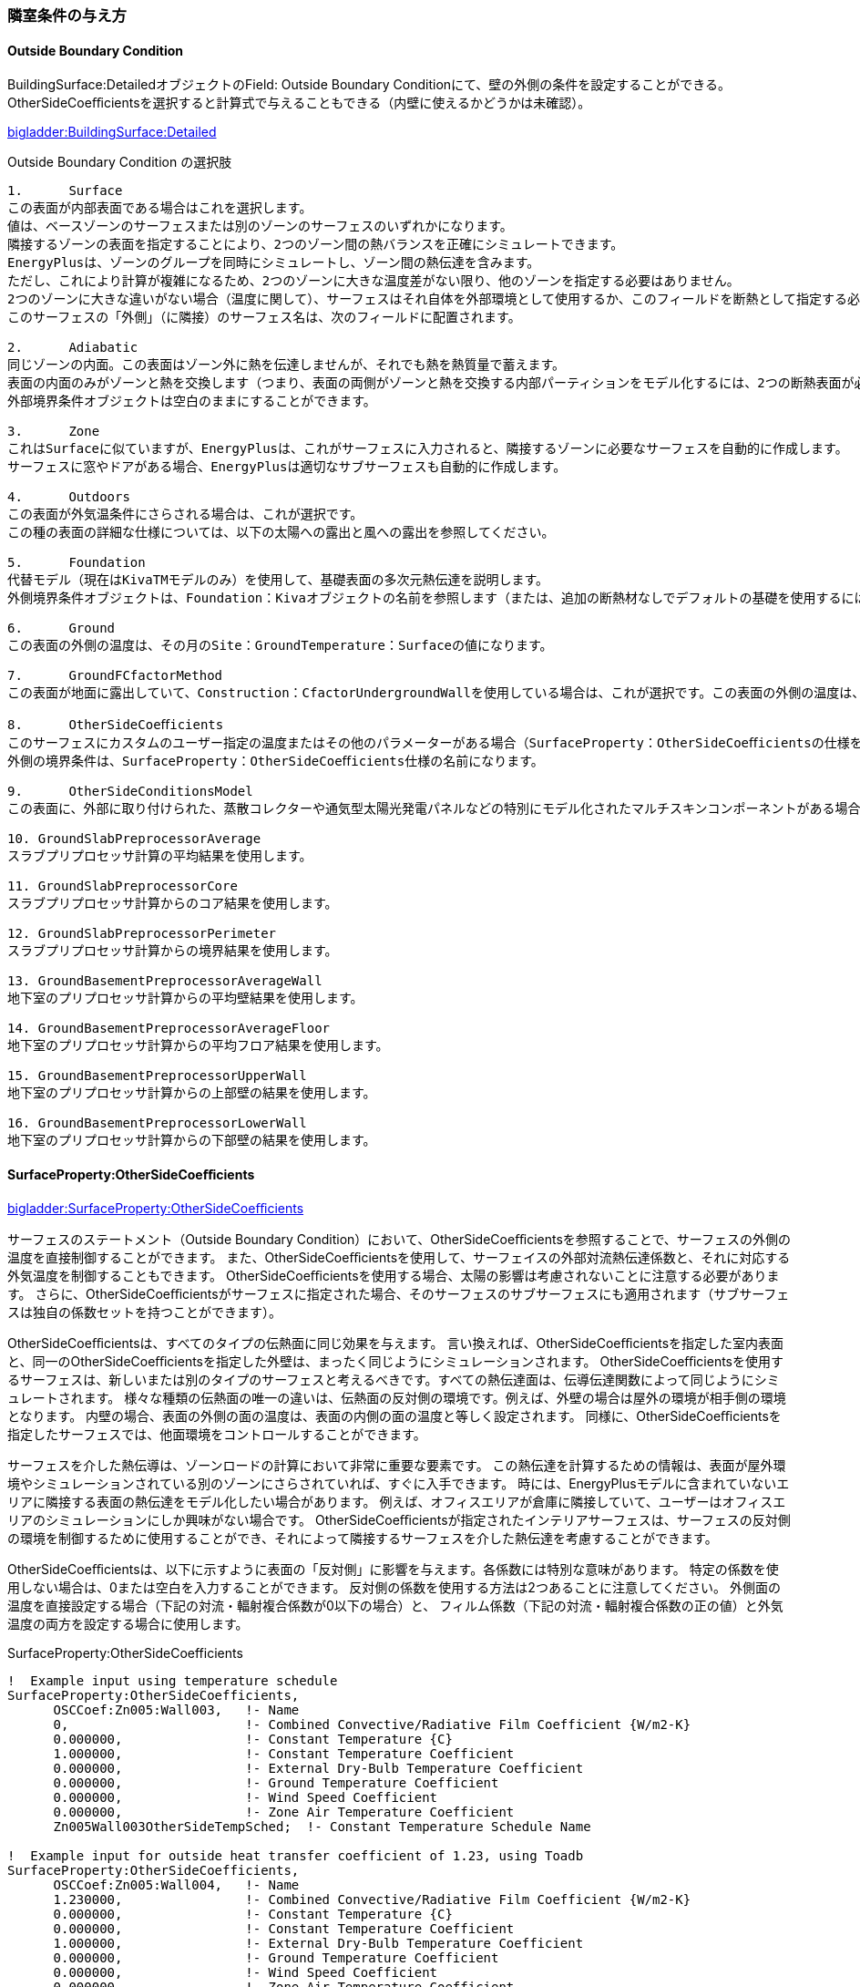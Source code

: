 // 参考

=== 隣室条件の与え方

==== Outside Boundary Condition

BuildingSurface:DetailedオブジェクトのField: Outside Boundary Conditionにて、壁の外側の条件を設定することができる。 +
OtherSideCoeﬀicientsを選択すると計算式で与えることもできる（内壁に使えるかどうかは未確認）。

link:https://bigladdersoftware.com/epx/docs/9-4/input-output-reference/group-thermal-zone-description-geometry.html#field-outside-boundary-condition-3[bigladder:BuildingSurface:Detailed]

.Outside Boundary Condition の選択肢
....

1.	Surface
この表面が内部表面である場合はこれを選択します。
値は、ベースゾーンのサーフェスまたは別のゾーンのサーフェスのいずれかになります。
隣接するゾーンの表面を指定することにより、2つのゾーン間の熱バランスを正確にシミュレートできます。
EnergyPlusは、ゾーンのグループを同時にシミュレートし、ゾーン間の熱伝達を含みます。
ただし、これにより計算が複雑になるため、2つのゾーンに大きな温度差がない限り、他のゾーンを指定する必要はありません。 
2つのゾーンに大きな違いがない場合（温度に関して）、サーフェスはそれ自体を外部環境として使用するか、このフィールドを断熱として指定する必要があります。
このサーフェスの「外側」（に隣接）のサーフェス名は、次のフィールドに配置されます。

2.	Adiabatic 
同じゾーンの内面。この表面はゾーン外に熱を伝達しませんが、それでも熱を熱質量で蓄えます。
表面の内面のみがゾーンと熱を交換します（つまり、表面の両側がゾーンと熱を交換する内部パーティションをモデル化するには、2つの断熱表面が必要です）。
外部境界条件オブジェクトは空白のままにすることができます。

3.	Zone
これはSurfaceに似ていますが、EnergyPlusは、これがサーフェスに入力されると、隣接するゾーンに必要なサーフェスを自動的に作成します。
サーフェスに窓やドアがある場合、EnergyPlusは適切なサブサーフェスも自動的に作成します。

4.	Outdoors
この表面が外気温条件にさらされる場合は、これが選択です。
この種の表面の詳細な仕様については、以下の太陽への露出と風への露出を参照してください。

5.	Foundation
代替モデル（現在はKivaTMモデルのみ）を使用して、基礎表面の多次元熱伝達を説明します。
外側境界条件オブジェクトは、Foundation：Kivaオブジェクトの名前を参照します（または、追加の断熱材なしでデフォルトの基礎を使用するには、空白のままにします）。

6.	Ground
この表面の外側の温度は、その月のSite：GroundTemperature：Surfaceの値になります。

7.	GroundFCfactorMethod
この表面が地面に露出していて、Construction：CfactorUndergroundWallを使用している場合は、これが選択です。この表面の外側の温度は、その月のSite：GroundTemperature：FcfactorMethod値になります。

8.	OtherSideCoeﬀicients
このサーフェスにカスタムのユーザー指定の温度またはその他のパラメーターがある場合（SurfaceProperty：OtherSideCoeﬀicientsの仕様を参照）、これを選択します。
外側の境界条件は、SurfaceProperty：OtherSideCoeﬀicients仕様の名前になります。

9.	OtherSideConditionsModel
この表面に、外部に取り付けられた、蒸散コレクターや通気型太陽光発電パネルなどの特別にモデル化されたマルチスキンコンポーネントがある場合（SurfaceProp-erty：OtherSideConditionsModel仕様を参照）、これを選択します。外面環境は、SurfaceProperty：OtherSideConditionsModel仕様の名前になります。

10. GroundSlabPreprocessorAverage
スラブプリプロセッサ計算の平均結果を使用します。

11. GroundSlabPreprocessorCore
スラブプリプロセッサ計算からのコア結果を使用します。

12. GroundSlabPreprocessorPerimeter
スラブプリプロセッサ計算からの境界結果を使用します。

13. GroundBasementPreprocessorAverageWall
地下室のプリプロセッサ計算からの平均壁結果を使用します。

14. GroundBasementPreprocessorAverageFloor
地下室のプリプロセッサ計算からの平均フロア結果を使用します。

15. GroundBasementPreprocessorUpperWall
地下室のプリプロセッサ計算からの上部壁の結果を使用します。

16. GroundBasementPreprocessorLowerWall
地下室のプリプロセッサ計算からの下部壁の結果を使用します。
....

==== SurfaceProperty:OtherSideCoeﬀicients

link:https://bigladdersoftware.com/epx/docs/9-4/input-output-reference/group-advanced-surface-concepts.html#surfacepropertyothersidecoefficients[bigladder:SurfaceProperty:OtherSideCoeﬀicients]

サーフェスのステートメント（Outside Boundary Condition）において、OtherSideCoeﬀicientsを参照することで、サーフェスの外側の温度を直接制御することができます。
また、OtherSideCoeﬀicientsを使用して、サーフェイスの外部対流熱伝達係数と、それに対応する外気温度を制御することもできます。
OtherSideCoeﬀicientsを使用する場合、太陽の影響は考慮されないことに注意する必要があります。
さらに、OtherSideCoeﬀicientsがサーフェスに指定された場合、そのサーフェスのサブサーフェスにも適用されます（サブサーフェスは独自の係数セットを持つことができます）。

OtherSideCoeﬀicientsは、すべてのタイプの伝熱面に同じ効果を与えます。
言い換えれば、OtherSideCoeﬀicientsを指定した室内表面と、同一のOtherSideCoeﬀicientsを指定した外壁は、まったく同じようにシミュレーションされます。
OtherSideCoeﬀicientsを使用するサーフェスは、新しいまたは別のタイプのサーフェスと考えるべきです。すべての熱伝達面は、伝導伝達関数によって同じようにシミュレートされます。
様々な種類の伝熱面の唯一の違いは、伝熱面の反対側の環境です。例えば、外壁の場合は屋外の環境が相手側の環境となります。
内壁の場合、表面の外側の面の温度は、表面の内側の面の温度と等しく設定されます。
同様に、OtherSideCoeﬀicientsを指定したサーフェスでは、他面環境をコントロールすることができます。

サーフェスを介した熱伝導は、ゾーンロードの計算において非常に重要な要素です。
この熱伝達を計算するための情報は、表面が屋外環境やシミュレーションされている別のゾーンにさらされていれば、すぐに入手できます。
時には、EnergyPlusモデルに含まれていないエリアに隣接する表面の熱伝達をモデル化したい場合があります。
例えば、オフィスエリアが倉庫に隣接していて、ユーザーはオフィスエリアのシミュレーションにしか興味がない場合です。
OtherSideCoeﬀicientsが指定されたインテリアサーフェスは、サーフェスの反対側の環境を制御するために使用することができ、それによって隣接するサーフェスを介した熱伝達を考慮することができます。

OtherSideCoeﬀicientsは、以下に示すように表面の「反対側」に影響を与えます。各係数には特別な意味があります。
特定の係数を使用しない場合は、0または空白を入力することができます。
反対側の係数を使用する方法は2つあることに注意してください。
外側面の温度を直接設定する場合（下記の対流・輻射複合係数が0以下の場合）と、
フィルム係数（下記の対流・輻射複合係数の正の値）と外気温度の両方を設定する場合に使用します。

.SurfaceProperty:OtherSideCoefficients
----
!  Example input using temperature schedule
SurfaceProperty:OtherSideCoefficients,
      OSCCoef:Zn005:Wall003,   !- Name
      0,                       !- Combined Convective/Radiative Film Coefficient {W/m2-K}
      0.000000,                !- Constant Temperature {C}
      1.000000,                !- Constant Temperature Coefficient
      0.000000,                !- External Dry-Bulb Temperature Coefficient
      0.000000,                !- Ground Temperature Coefficient
      0.000000,                !- Wind Speed Coefficient
      0.000000,                !- Zone Air Temperature Coefficient
      Zn005Wall003OtherSideTempSched;  !- Constant Temperature Schedule Name

!  Example input for outside heat transfer coefficient of 1.23, using Toadb
SurfaceProperty:OtherSideCoefficients,
      OSCCoef:Zn005:Wall004,   !- Name
      1.230000,                !- Combined Convective/Radiative Film Coefficient {W/m2-K}
      0.000000,                !- Constant Temperature {C}
      0.000000,                !- Constant Temperature Coefficient
      1.000000,                !- External Dry-Bulb Temperature Coefficient
      0.000000,                !- Ground Temperature Coefficient
      0.000000,                !- Wind Speed Coefficient
      0.000000,                !- Zone Air Temperature Coefficient
      ,                        !- Constant Temperature Schedule Name
      No,                      !- Sinusoidal Variation of Constant Temperature Coefficient
      24,                      !- Period of Sinusoidal Variation {hr}
      0.,                      !- Previous Other Side Temperature Coefficient
      ,                        !- Minimum Other Side Temperature Limit {C}
      ;                        !- Maximum Other Side Temperature Limit {C}
----

OtherSideCoeﬀicientsは、下記の式で与えられる。係数C1〜C8は以下で説明する入力項目である。

.OtherSideCoeﬀicients 
image::figures/OthersideCoefficients.png[図,800]


==== Name

OtherSideCoefficientsをOutside Boundary Conditionとして使用しているSurfaceステートメントで参照される文字列です。

==== Combined Convective/Radiative Film Coefficient (C1)

これはトリガーとなる値である。
値が0より大きい場合、それは複合対流/放射膜係数であるとみなされる。
値が0より大きい場合、残りのフィールドは、まず外気温度を計算し、次に外気温度とフィルム係数に基づいて外部表面温度を計算するために使用される。
このフィールドが0以下の場合、残りのフィールドは表面温度を計算するために使用されます（外気温度ではありません）。
このフィールドの単位は、対流熱伝達率と同じ　W/(m2*K)　です。

==== Constant Temperature (C2)

このフィールドは、表面温度または外気温度のいずれかを計算する際に一定の要素となる温度項を定義する。
2番目のパラメータにスケジュール名が含まれている場合、このパラメータの値はスケジュールの値で上書きされます。
このフィールドのデフォルトは0.0です。

==== Constant Temperature Coefficient (C3)

このフィールドでは、一定の温度に適用される一定の係数を定義する（前のフィールドを参照）。
このパラメータは無次元である。
C2の設定にスケジュールが使用されている場合、このパラメータの値は通常1.0です。
このフィールドは、Sinusoidal Variation of Constant Temperature Coefficient = Yesの場合は無視されます。
このフィールドのデフォルトは1.0です。

==== External Dry-Bulb Temperature Coefficient (C4)

このフィールドでは、外気乾球温度に適用される一定の係数を定義する。
このパラメータは無次元です。このフィールドのデフォルトは0.0です。

==== Ground Temperature Coefficient (C5)

このフィールドでは、地面の温度（参考：Site:GroundTemperature:BuildingSurface）に適用される一定の係数を定義します。
このパラメータは無次元です。

==== Wind Speed Coefficient (C6)

このフィールドは、外気乾球温度と風速の積に適用される一定の係数を定義する。
このパラメータは、逆速度またはs/mの単位を持ちます。このフィールドのデフォルトは0.0です。

==== Zone Air Temperature Coefficient (C7)

このフィールドは、このサーフェスが属するゾーンの温度に適用される一定の係数を定義する。
このパラメータは無次元です。このフィールドのデフォルトは0.0です。

==== Constant Temperature Schedule Name

このフィールドは、スケジュール名を入力するために使用される。そのスケジュールは「一定」の温度値C2を供給する。
C2にスケジュールが使用されている場合、C3フィールドの値は通常1.0であることに注意してください。
空白でない場合、このフィールドには有効なスケジュール名を入力する必要があります。

==== Sinusoidal Variation of Constant Temperature Coefficient

このフィールドはオプションで、一定温度に適用される係数を規定する別の方法を定義するために使用できます（フィールド「Constant Temperature」および「Constant Temperature Coefficient」を参照）。
このパラメータは、以下の式では "C2 "と表示されています。このフィールドが省略されるか、空白にされるか、または「No」に設定された場合、C2は定数です（フィールド「Constant Temperature Coefficient」で定義されます）。
ただし、この項目が「Yes」に設定されている場合、C2の値はユニタリーサイン波に応じて以下のように変化します。

期間の値は、次のフィールドで制御されます。時間帯の値は、ゾーンのタイムステップに基づいており、単位は時間である。
ここでのサイン関数は、ラジアンとしての入力を使用します。
このオプションを使用すると、「C2」の値は-1.0～1.0の間で変化し、「一定の温度係数」フィールドに入力された値は使用されません。
このオプションは、前のフィールドで一定の温度をスケジュールするのと同時に使用することはできません。

==== Period of Sinusoidal Variation

このフィールドは、前のフィールドで選択した「Sinusoidal Variation of Constant Temperature Coefficient」機能を使用する際に、正弦波の周期を定義するために使用される。
このフィールドは、正弦波の期間を時間単位で表します。
デフォルトは24時間で、日周期の正弦波が得られます。ここに入力された値は、前のフィールドの式における「period」である。

==== Previous Other Side Temperature Coefficient (C8)

このフィールドでは、前のゾーン・タイム・ステップからこのオブジェクトによって計算された相手側温度に適用される一定の係数を定義する。
このパラメータは無次元です。このフィールドのデフォルトは0.0です。

==== Minimum Other Side Temperature Limit

このフィールドでは、相手側の温度結果の下限値を℃で指定する。

==== Maximum Other Side Temperature Limit

このフィールドでは、他方の温度結果の上限を℃で指定する。




=== ポンプの設定方法

==== 2ポンプシステムのモデリング方法

2ポンプシステム（一次ポンプと二次ポンプがあるシステム）をモデリングする場合は、
「PlantLoop」オブジェクトの「Common Pipe Simulation」フィールドを「TwoWayCommonPipe」として、
一次ポンプをprimaryループの熱源入り口側ブランチに、二次ポンプをsecondaryループの空調機入り口側ブランチに設置する。

.2ポンプシステムのモデリング 
image::figures/secondarypump01.png[図,600]


==== 様々なパターンのモデリング

複数の熱源を設置したうえで、一次ポンプと二次ポンプを設置した場合の解析に不具合が発生する。

パターン1： NG +
一次ポンプを変流量とする。運転しない熱源の通過流量は０となる。一次ポンプ流量は最大で、バイパス管を通じて流れていると考えられる。

.パターン1
image::figures/secondarypump02.png[図,600]


パターン2： NG +
熱源の運転台数にかかわらず、全ての一次ポンプが運転する。全ての熱源が停止すると、全ての一次ポンプが停止する。

.パターン2
image::figures/secondarypump03.png[図,600]


パターン3：OK +
単一熱源で一次ポンプ、二次ポンプを設置することは可能である。

.パターン3
image::figures/secondarypump04.png[図,600]

パターン4：OK +
複数の熱源を設置した１ポンプ方式は計算可能である。熱源の容量が異なる場合も計算できることを確認した。

.パターン4
image::figures/secondarypump05.png[図,600]


EnergyPlusでポンプの運転は、ループや熱源の運転に連動する。
しかし、連動する機器を指定できないため、意図しないポンプの運転が発生してしまう。
EMS（EnergyPlus状のマクロ）を使用してポンプの動作を制御すれば、意図通りの運転を再現出来る可能性がある。

.Plant/Condenser Supply Side Solution Scheme
image::figures/secondarypump06.png[図,600]



=== EnergyPlusにおけるErrorの取り扱い

==== Errorの重大さによる分類
link:https://bigladdersoftware.com/epx/docs/9-4/input-output-reference/errors.html#errors[bigladder:Input Output Reference]

EnergyPlusを実行した結果、出力ファイルの1つである「***.err」に3段階のエラー（Warning, Severe, Fatal）が出力される。エラーのレベルと求められるアクションについて下表に示す。

.EnergyPlusにおけるErrorの分類
[options="header"]
|======================================
| Error Level | Action
| Warning | Take note
| Severe | Should fix
| Fatal | Program will abort
|======================================

==== Errorの実行プロセスによる分類
link:https://bigladdersoftware.com/epx/docs/9-4/tips-and-tricks-using-energyplus/error-messages-details.html#error-messages-details[bigladder:Tips and Tricks]

エラーメッセージは、EnergyPlusの以下の5段階のプロセスから生成される。

* Input Processing (comparing IDF fields/values to IDD requirements)

* GetInput for each module (further checking for correct values from the IDF)

* Sizing operations

* Warmup operations

* Simulation of the environments


以下の例のように、errファイルではプロセスに応じてエラーが集計される。
```
************* EnergyPlus Warmup Error Summary. During Warmup: 0 Warning; 0 Severe Errors.
************* EnergyPlus Sizing Error Summary. During Sizing: 0 Warning; 0 Severe Errors.
************* EnergyPlus Completed Successfully-- 1 Warning; 0 Severe Errors; Elapsed Time = 00hr 00min  6.58sec
```

==== Preprocessorからのエラーメッセージ
link:https://bigladdersoftware.com/epx/docs/9-4/tips-and-tricks-using-energyplus/example-error-messages-for-preprocessors.html#example-error-messages-for-preprocessors[bigladder:Tips and Tricks]

すべてのPreprocessorプログラムは、検出したエラーに対してOutput：PreprocessorMessageオブジェクトを生成する。これらのエラーを理解するには、実際のPreprocessorプログラムのドキュメントを参照する必要がある場合がある。 Preprocessorからのエラーメッセージは、errファイルの最初に表示される。メッセージの形式は、<objectname>（つまり、Output：Preprocessormessage）、引用符で囲まれたプログラム名（たとえば、EPMacro）、そしてメッセージの文字列（Warning、Severe、Fatal）である。 Fatalの場合、EnergyPlusはすべてのエラーメッセージを生成した後に実行を中止する。

===== Warningの例
```
Output:PreprocessorMessage = "EPXMLPreProc2" has the following Warning conditions:
   **   ~~~   ** Problem with the width for requested floor area and
   **   ~~~   ** perimeter depth.  Reduced perimeter depth from 4.57
   **   ~~~   ** to 3.656 to accommodate perimeter and core layout
```

===== Severeの例
```
Output:PreprocessorMessage = "EPMacro" has the following Severe conditions:
   **   ~~~   ** at approximately input line number = 200: column = 11
   **   ~~~   ** cannot find/read include file
   **   ~~~   ** symbol = HVAC3ZoneMat-Const.imf
   **   ~~~   ** refer to <file>.epmdet for details.
```

==== Input Pocessorからのエラーメッセージ
link:https://bigladdersoftware.com/epx/docs/9-4/tips-and-tricks-using-energyplus/example-error-messages-for-the-input.html#example-error-messages-for-the-input-processor[bigladder:Tips and Tricks]

InputProcessorはEnergyPlusプログラムの一部であり、入力ファイルをスキャンし、IDD（Input Data Dictionary）の要件と照合する。InputProcessorのエラーはIPから始まる文字列で表示される。

===== Warningの例

* 必須項目のうち入力されていないものがある場合（デフォルト値が入力される）
```
IP: Note -- Some missing fields have been filled with defaults. See the audit output file for details.
```

===== Severeの例

* オブジェクトの入力フィールドの途中でコンマではなくセミコロン（そのオブジェクトの最終ライン）が入力されている場合
```
IP: IDF line~345 Did not find "UNTIL: 22:00" in list of Objects
```

* 必須オブジェクトである「BUILDING」が定義されていない場合
```
IP: No items found for Required Object = BUILDING
IP: Required Object = "BUILDING" not found in IDF.
```

* IDDのバージョンが一致していない場合
```
IP: Possible incorrect IDD File
IDD Version:"IDD\_Version xxx"
Possible Invalid Numerics or other problems
```

===== Fatalの例

Fatalエラーのメッセージは上記のSevereエラーの結果として表示されるようである。
```
IP: Errors occurred on processing IDF file. Preceding condition(s) cause termination.
```

==== Module GetInputからのエラーメッセージ
link:https://bigladdersoftware.com/epx/docs/9-4/tips-and-tricks-using-energyplus/example-error-messages-from-module-getinput.html#example-error-messages-from-module-getinput-routines[bigladder:Tips and Tricks]

シミュレーションが開始されると、各モジュールが呼び出され、入力ファイルから値を取得する。これらは通常、GetInputルーチンと呼ばれる。IDDの制限では完全に記述できないエラーチェックを入力に対して追加で行い、さらに、オブジェクトが別のオブジェクトに対して与える可能性のある影響も考慮する。

===== Warningの例

* 地盤温度の入力が推奨範囲を超えている場合
```
Site:GroundTemperature:BuildingSurface: Some values fall outside the range of 15-25C.
These values may be inappropriate.  Please consult the Input Output Reference for more details.
```

* IDF（入力ファイル）で指定した立地情報とEPW（気象データファイル）に含まれる立地情報に齟齬がある場合
```
Weather file location will be used rather than entered Location object.
..Location object = ATLANTA
..Weather File Location = Tampa International Ap FL USA TMY3 WMO# = 722110
..due to location differences, Latitude difference = [5.68] degrees, Longitude difference = [1.89] degrees.
..Time Zone difference = [0.0] hour(s), Elevation difference = [98.10] percent, [309.00] meters.
```

* 求めている出力に対して必要な入力が足りていない場合
```
GetPollutionFactorInput: Requested reporting for Carbon Equivalent Pollution, but insufficient information is entered.
```

* 外壁ではないSurfaceにSunExposedが指定されている場合
```
BuildingSurface:Detailed = "SURF:xyz", Sun Exposure = "SUNEXPOSED".
 ..This surface is not exposed to External Environment.  Sun exposure has no effect.
```

* 内壁の両側（両ゾーンから定義する）で面積が一致していない場合
```
GetSurfaceData: InterZone Surface Areas do not match as expected and might not satisfy conservation of energy:
   Area = 1.4E-002 in Surface = 319767, Zone = 2PAV_CONDIC_LOJA_D
   Area = 67.0 in Surface = 6C0708, Zone = 3PAV_CONDIC_TEATRO_G
```

* 内壁の両側で角度が一致していない場合
```
GetSurfaceData: InterZone Surface Azimuths do not match as expected.
   Azimuth = 270.0, Tilt = 90.0, in Surface = 319767, Zone = 2PAV_CONDIC_LOJA_D
   Azimuth = 180.0, Tilt = 90.0, in Surface = 6C0708, Zone = 3PAV_CONDIC_TEATRO_G
..surface class of base surface = Wall
```

* 床や屋根の傾斜角がおかしい場合
```
GetVertices: Floor is upside down! Tilt angle = [0.0], should be near 180, Surface = "ROOM302-FLOOR", in Zone = "ROOM302".
Automatic fix is attempted.

GetVertices: Roof is upside down! Tilt angle = [180.0], should be near 0, Surface = "ROOM302-CEILING", in Zone = "ROOM302".
Automatic fix is attempted.
```

* 極めて大きい内部発熱が指定されている場合
```
GetInternalHeatGains: Zone = "02AO_FCU04_AN" occupant density is extremely high.
Occupant Density = [14] person/m2.
Occupant Density = [7.000E-002] m2/person. Problems in Temperature Out of Bounds may result.
```

* Surfaceを構成する2点間の距離が極めて小さい場合（2つのうち1つが除外される）
```
GetVertices: Distance between two vertices < .01, possibly coincident. for Surface = 1%PIANOINTERRATO:UFFICI_WALL_3_0_1, in Zone = 1%PIANOINTERRATO:UFFICI
Vertex [2] = (-53.99,5.86,0.50)
Vertex [1] = (-53.99,5.86,0.51)
Dropping Vertex [2].
```

* ゾーンの形状がConvexでない場合
```
CheckConvexity: Surface = "ZN001:ROOF001" is non-convex.
```

===== Severeの例

* Subsurfaceの構成点がBase surfaceと逆の順番（時計回りか反時計周りか）で指定されている場合
```
GetSurfaceData: Some Outward Facing angles of subsurfaces differ significantly from base surface.
...use Output:Diagnostics,DisplayExtraWarnings; to show more details on individual surfaces.

GetSurfaceData: Outward facing angle [95.5] of subsurface = "WL2-1" significantly different than
..facing angle [275.5] of base surface = WEST WALL 2 Tilt = 90.0
..surface class of base surface = Wall
```

* No massの材料のみで建物が構成されている場合
```
This building has no thermal mass which can cause an unstable solution.
Use Material object for all opaque material definitions except very light insulation layers.
```

* Surfaceを構成する2点間の距離が極めて小さい場合（頂点の数が3点未満になるためその頂点を除外できない）
```
GetVertices: Distance between two vertices < .01, possibly coincident. for Surface = 1%PIANOINTERRATO:UFFICI_WALL_3_0_1, in Zone = 1%PIANOINTERRATO:UFFICI
Vertex [3] = (-44.82,-12.14,0.51)
Vertex [2] = (-44.82,-12.14,0.50)
Cannot Drop Vertex [3].
Number of Surface Sides at minimum.
```

* 日陰面となるSurfaceがConvexでない場合
```
DetermineShadowingCombinations: Surface = "0%VESPAIO:ZONA1\_ROOF\_1\_6\_0" is a receiving surface and is non-convex.
...Shadowing values may be inaccurate. Check .shd report file for more surface shading details
```

===== Fatalの例

このカテゴリーのSevereエラーはたいていFatalエラーにつながり、シミュレーションは途中で終了する。

==== SizingとSimulationからのエラーメッセージ
link:https://bigladdersoftware.com/epx/docs/9-4/tips-and-tricks-using-energyplus/example-error-messages-during-sizing.html#example-error-messages-during-sizing-and-simulation[bigladder:Tips and Tricks]

===== Warningの例

* 熱負荷がゼロのゾーンがある場合
```
Calculated design cooling load for zone = B1AE_FCU02_AN is zero.
Check Sizing:Zone and ZoneControl:Thermostat inputs.

Calculated design heating load for zone = B1AE\_FCU02\_AN is zero.
Check Sizing:Zone and ZoneControl:Thermostat inputs.
```

===== Severeの例

* 温度があるレンジを超えている場合
```
Temperature (high) out of bounds (206.82] for zone = "ZONE 1", for surface = "SOUTH WALL"
During Warmup & Sizing, Environment = ALEXANDRIA ESLER REGIONAL AP ANN HTG 99.6% CONDNS DB, at Simulation time = 12/21 01:00 - 01:04
Zone = "ZONE 1", Diagnostic Details:
...Internal Heat Gain [155.557] W/m2
...Infiltration/Ventilation [3.500E-002] m3/s
...Mixing/Cross Mixing [0.000] m3/s
...Zone is part of HVAC controlled system.
```

===== Fatalの例

Severeエラーの数などが表示される。

```
EnergyPlus has exited due to the reason stated above
...Summary of Errors that led to program termination:
..... Reference severe error count = 11
..... Last severe error = Temperature (high) out of bounds (210.11] for zone = "ZONE 1", for surface = "ROOF1"
```

==== EnergyPlusのErrorに対する考え方についての考察
上記より、建物側（負荷計算）に関するエラーは多く定義されている印象を受ける。しかし、システム側については参照できるドキュメント類からエラーの定義について十分確認できなかった。オブジェクトによってはユーザー自ら温度や流量などの上下限値を指定するものある。

link:https://bigladdersoftware.com/epx/docs/9-4/module-developer/input-services.html#rangecheck[Guide for Module Developers]によればRangeCheckというルーチンがあるようだが、具体的にどこで使われているのか、レンジをどのように決めているかについては記載が見当たらない。

例えば冷却塔では、UA値（伝熱係数×伝熱面積）は0〜3000,000W/Kの範囲で入力することとlink:https://bigladdersoftware.com/epx/docs/9-4/input-output-reference/group-condenser-equipment.html#group----condenser-equipment[マニュアル]に記載されているが、多くの入力項目に対してこのような範囲が明示されているわけではない。

冷却塔のソースコード（CoolTower.cc）を見てみると、以下のような上下限値が直接記述されていたが、これがすべてかどうかは不明である。一方で、電動チラーのソースコード（ChillerElectricEIR.cc）には冷却塔のような上下限値の記述はなかった。

```
Real64 const MaximumWaterFlowRate(0.016667); // Maximum limit of water flow rate in m3/s (1000 l/min)
Real64 const MinimumWaterFlowRate(0.0);      // Minimum limit of water flow rate
Real64 const MaxHeight(30.0);                // Maximum effective tower height in m
Real64 const MinHeight(1.0);                 // Minimum effective tower height in m
Real64 const MaxValue(100.0);                // Maximum limit of outlet area, airflow, and temperature
Real64 const MinValue(0.0);                  // Minimum limit of outlet area, airflow, and temperature
Real64 const MaxFrac(1.0);                   // Maximum fraction
Real64 const MinFrac(0.0);                   // Minimum fraction
```

=== EnergyPlusのAuto-sizing機能における予熱/予冷時間の取り扱い
日本では、容量設計を行う際、立ち上がり時の蓄熱負荷の影響を緩和するため、予熱/予冷時間の概念を取り入れることが一般的である。この時間は、空調システムを起動してから設定温度に達するまでの時間を表している。例えば、予熱時間を2時間として朝6時にシステムが起動する場合、7時の時点では設定温度に達しないが、8時には達することになる。この場合、7時の時点で設定温度に達するようにする場合よりも設計容量を小さくすることができる。特に蓄熱負荷の影響が大きい冬季暖房運転においては予熱時間を2〜3時間とする方が実際的な容量とすることができる。なお、予熱時間をゼロとした場合、理論上必要な装置容量は無限大となる。

EnergyPlusにおいては予熱時間そのものの概念はないが、最大負荷を求める際の平均時間を設定することで、類似の処理を行えるようになっている。オブジェクトSizing:ParametersのTimesteps in Averaging Windowに平均処理を行うタイムステップ数を指定することができる。以下はlink:https://bigladdersoftware.com/epx/docs/9-4/input-output-reference/group-design-objects.html#sizingparameters[bigladder:Input Output Reference:Sizing:Parameters:Timesteps in Averaging Window]の和訳である。以下ではゾーン設計風量にのみ言及しているが、ゾーン設計風量の計算はAuto-sizingの計算フロー上、最も上流側で行われるようであるため、空調システムや熱源システムの容量設計においてもここで指定したステップ数が反映されると思われる。


=== Timesteps in Averaging Window
ゾーン設計風量の平均化処理を行う際のタイムステップ数を入力する。デフォルトは1であり、この場合、計算されたゾーン設計風量は、タイムステップにわたって平均化された値である。

ゾーン設計風量計算は、一定の温度で加熱または冷却空気が無限に供給されると想定して実行される。したがって、計算された設計風量は、どれほど大きく急激な負荷であっても、常にあらゆる負荷変動に対応できる。実際には、風量はダクトのサイズとファンの容量によって制限される。理想的なゾーン設計風量計算では、特にユーザーが夜間のセットアップまたはセットバックを伴うサーモスタットスケジュールを使用してサイジング計算を実行している場合、非現実的に大きな風量が発生する可能性がある。計算されたゾーン設計風量は、常にタイムステップにわたって平均化される。ユーザーは、サーモスタットのセットアップとセットバックの影響を軽減し、ウォームアップまたはクールダウン時の風量が設計風量の計算において支配的になるのを防ぐために、より平均時間を長く指定することができる。

たとえば、負荷計算のタイムステップが15分で、ユーザーがこの平均化タイムステップ数を4に指定した場合、ゾーン設計風量は1時間にわたって平均化される。8を指定すると、2時間の平均となる。



=== DesignBuilderの使い方

link:https://masatomiyata.github.io/EnergyPlus_SHASEG1008/DesignBuilder.html[DesignBuilder＋Rを用いたAS140単室テスト]
